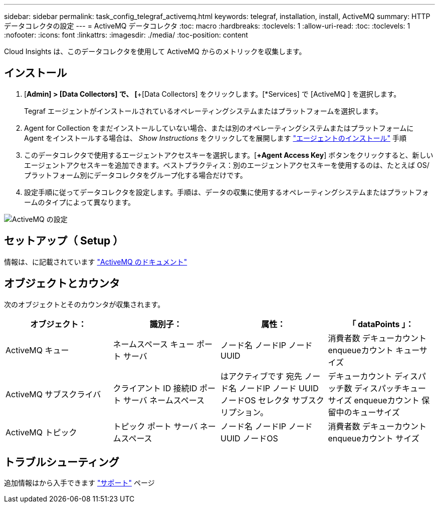 ---
sidebar: sidebar 
permalink: task_config_telegraf_activemq.html 
keywords: telegraf, installation, install, ActiveMQ 
summary: HTTPデータコレクタの設定 
---
= ActiveMQ データコレクタ
:toc: macro
:hardbreaks:
:toclevels: 1
:allow-uri-read: 
:toc: 
:toclevels: 1
:nofooter: 
:icons: font
:linkattrs: 
:imagesdir: ./media/
:toc-position: content


[role="lead"]
Cloud Insights は、このデータコレクタを使用して ActiveMQ からのメトリックを収集します。



== インストール

. [*Admin] > [Data Collectors] で、 [*+[Data Collectors] をクリックします。[*Services] で [ActiveMQ ] を選択します。
+
Tegraf エージェントがインストールされているオペレーティングシステムまたはプラットフォームを選択します。

. Agent for Collection をまだインストールしていない場合、または別のオペレーティングシステムまたはプラットフォームに Agent をインストールする場合は、 _Show Instructions_ をクリックしてを展開します link:task_config_telegraf_agent.html["エージェントのインストール"] 手順
. このデータコレクタで使用するエージェントアクセスキーを選択します。[*+Agent Access Key*] ボタンをクリックすると、新しいエージェントアクセスキーを追加できます。ベストプラクティス：別のエージェントアクセスキーを使用するのは、たとえば OS/ プラットフォーム別にデータコレクタをグループ化する場合だけです。
. 設定手順に従ってデータコレクタを設定します。手順は、データの収集に使用するオペレーティングシステムまたはプラットフォームのタイプによって異なります。


image:ActiveMQDCConfigWindows.png["ActiveMQ の設定"]



== セットアップ（ Setup ）

情報は、に記載されています http://activemq.apache.org/getting-started.html["ActiveMQ のドキュメント"]



== オブジェクトとカウンタ

次のオブジェクトとそのカウンタが収集されます。

[cols="<.<,<.<,<.<,<.<"]
|===
| オブジェクト： | 識別子： | 属性： | 「 dataPoints 」： 


| ActiveMQ キュー | ネームスペース
キュー
ポート
サーバ | ノード名
ノードIP
ノード UUID | 消費者数
デキューカウント
enqueueカウント
キューサイズ 


| ActiveMQ サブスクライバ | クライアント ID
接続ID
ポート
サーバ
ネームスペース | はアクティブです
宛先
ノード名
ノードIP
ノード UUID
ノードOS
セレクタ
サブスクリプション。 | デキューカウント
ディスパッチ数
ディスパッチキューサイズ
enqueueカウント
保留中のキューサイズ 


| ActiveMQ トピック | トピック
ポート
サーバ
ネームスペース | ノード名
ノードIP
ノード UUID
ノードOS | 消費者数
デキューカウント
enqueueカウント
サイズ 
|===


== トラブルシューティング

追加情報はから入手できます link:concept_requesting_support.html["サポート"] ページ

